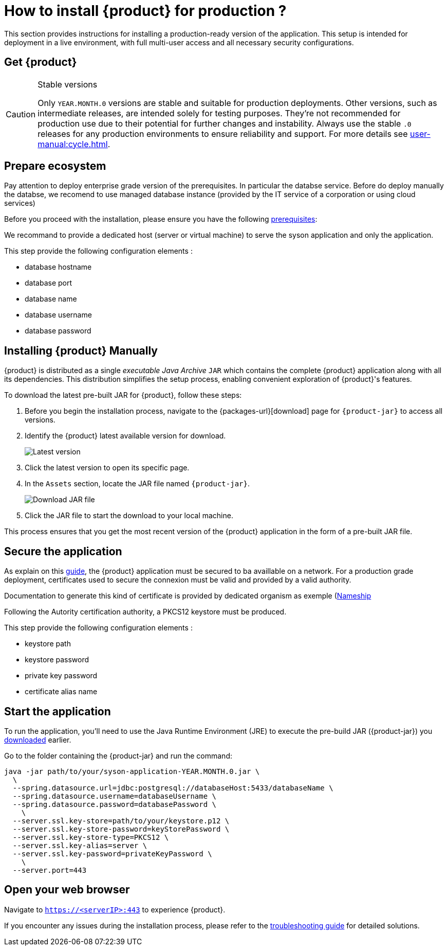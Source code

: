 = How to install {product} for production ?

This section provides instructions for installing a production-ready version of the application. This setup is intended for deployment in a live environment, with full multi-user access and all necessary security configurations.

== Get {product}

[CAUTION]
.Stable versions
====
Only `YEAR.MONTH.0` versions are stable and suitable for production deployments.
Other versions, such as intermediate releases, are intended solely for testing purposes.
They're not recommended for production use due to their potential for further changes and instability.
Always use the stable `.0` releases for any production environments to ensure reliability and support.
For more details see xref:user-manual:cycle.adoc[].
====

== Prepare ecosystem

Pay attention to deploy enterprise grade version of the prerequisites. In particular the databse service. Before do deploy manually the databse, we recomend to use managed database instance (provided by the IT service of a corporation or using cloud services)

[INFO]
====
Before you proceed with the installation, please ensure you have the following xref:requirements.adoc[prerequisites]:
====

We recommand to provide a dedicated host (server or virtual machine) to serve the syson application and only the application.

This step provide the following configuration elements :

* database hostname
* database port
* database name
* database username
* database password

[#download]
== Installing {product} Manually

{product} is distributed as a single _executable Java Archive_ `JAR` which contains the complete {product} application along with all its dependencies.
This distribution simplifies the setup process, enabling convenient exploration of {product}'s features.

To download the latest pre-built JAR for {product}, follow these steps:

. Before you begin the installation process, navigate to the {packages-url}[download] page for `{product-jar}` to access all versions.
. Identify the {product} latest available version for download.
+
image::latest-version.png[Latest version]
. Click the latest version to open its specific page.
. In the `Assets` section, locate the JAR file named `{product-jar}`.
+
image::download.png[Download JAR file]
. Click the JAR file to start the download to your local machine.

This process ensures that you get the most recent version of the {product} application in the form of a pre-built JAR file.

[#secure-app]
== Secure the application

As explain on this xref:installation-guide:how-tos/https.adoc[guide], the {product} application must be secured to ba availlable on a network. For a production grade deployment, certificates used to secure the connexion must be valid and provided by a valid authority.

Documentation to generate this kind of certificate is provided by dedicated organism as exemple (https://www.namecheap.com/support/knowledgebase/article.aspx/9422/2290/generating-a-csr-on-tomcat-using-a-keytool/)[Nameship]

Following the Autority certification authority, a PKCS12 keystore must be produced.

This step provide the following configuration elements :

* keystore path
* keystore password
* private key password
* certificate alias name

[#start-app]
== Start the application

To run the application, you'll need to use the Java Runtime Environment (JRE) to execute the pre-build JAR ({product-jar}) you xref:how-tos/install.adoc#download[downloaded] earlier.

Go to the folder containing the {product-jar} and run the command:

[source, bash]
----
java -jar path/to/your/syson-application-YEAR.MONTH.0.jar \
  \
  --spring.datasource.url=jdbc:postgresql://databaseHost:5433/databaseName \
  --spring.datasource.username=databaseUsername \
  --spring.datasource.password=databasePassword \
    \
  --server.ssl.key-store=path/to/your/keystore.p12 \
  --server.ssl.key-store-password=keyStorePassword \
  --server.ssl.key-store-type=PKCS12 \
  --server.ssl.key-alias=server \
  --server.ssl.key-password=privateKeyPassword \
    \
  --server.port=443
----

[#openwebbrowser]
== Open your web browser

Navigate to `https://<serverIP>:443` to experience {product}.


If you encounter any issues during the installation process, please refer to the xref:troubleshooting.adoc[troubleshooting guide] for detailed solutions.
